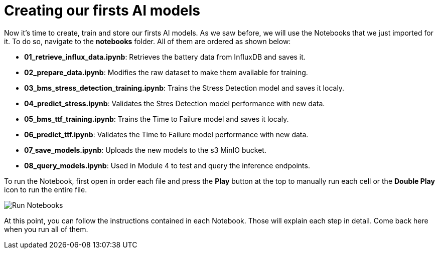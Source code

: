 = Creating our firsts AI models

Now it's time to create, train and store our firsts AI models. As we saw before, we will use the Notebooks that we just imported for it. To do so, navigate to the *notebooks* folder. All of them are ordered as shown below:

* *01_retrieve_influx_data.ipynb*: Retrieves the battery data from InfluxDB and saves it.
* *02_prepare_data.ipynb*: Modifies the raw dataset to make them available for training.
* *03_bms_stress_detection_training.ipynb*: Trains the Stress Detection model and saves it localy.
* *04_predict_stress.ipynb*: Validates the Stres Detection model performance with new data.
* *05_bms_ttf_training.ipynb*: Trains the Time to Failure model and saves it localy.
* *06_predict_ttf.ipynb*: Validates the Time to Failure model performance with new data.
* *07_save_models.ipynb*: Uploads the new models to the s3 MinIO bucket.
* *08_query_models.ipynb*: Used in Module 4 to test and query the inference endpoints. 

To run the Notebook, first open in order each file and press the *Play* button at the top to manually run each cell or the *Double Play* icon to run the entire file.

image::3-3_run-notebooks.png[Run Notebooks]

At this point, you can follow the instructions contained in each Notebook. Those will explain each step in detail. Come back here when you run all of them.